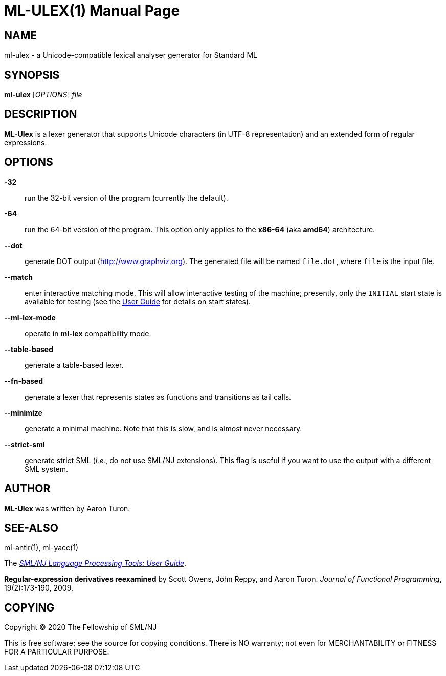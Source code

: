 ML-ULEX(1)
==========
:doctype:	manpage
:man source:	SML/NJ
:man version:	{version}

NAME
----
ml-ulex - a Unicode-compatible lexical analyser generator for Standard ML

SYNOPSIS
--------
*ml-ulex* ['OPTIONS'] 'file'

DESCRIPTION
-----------

*ML-Ulex* is a lexer generator that supports Unicode characters (in UTF-8 representation) and
an extended form of regular expressions.

OPTIONS
-------

*-32*::
  run the 32-bit version of the program (currently the default).

*-64*::
  run the 64-bit version of the program.  This option only applies to
  the **x86-64** (aka **amd64**) architecture.

*--dot*::
  generate DOT output (http://www.graphviz.org[]).  The generated file will be named +file.dot+,
  where +file+ is the input file.

*--match*::
  enter interactive matching mode.  This will allow interactive testing of the machine; presently,
  only the +INITIAL+ start state is available for testing
  (see the http://www.smlnj.org/doc/ml-lpt/manual.pdf[User Guide] for details on start states).

*--ml-lex-mode*::
  operate in *ml-lex* compatibility mode.

*--table-based*::
  generate a table-based lexer.

*--fn-based*::
  generate a lexer that represents states as functions and transitions as tail calls.

*--minimize*::
  generate a minimal machine.  Note that this is slow, and is almost never necessary.

*--strict-sml*::
  generate strict SML (_i.e._, do not use SML/NJ extensions).  This flag
  is useful if you want to use the output with a different SML system.

AUTHOR
------
*ML-Ulex* was written by Aaron Turon.

SEE-ALSO
--------
ml-antlr(1), ml-yacc(1)

The https://www.smlnj.org/doc/ml-lpt/manual.pdf[_SML/NJ Language Processing Tools: User Guide_].

*Regular-expression derivatives reexamined* by Scott Owens, John Reppy, and Aaron Turon.
_Journal of Functional Programming_, 19(2):173-190, 2009.

COPYING
-------
Copyright (C) 2020 The Fellowship of SML/NJ

This is free software; see the source for copying  conditions.   There  is  NO
warranty; not even for MERCHANTABILITY or FITNESS FOR A PARTICULAR PURPOSE.

